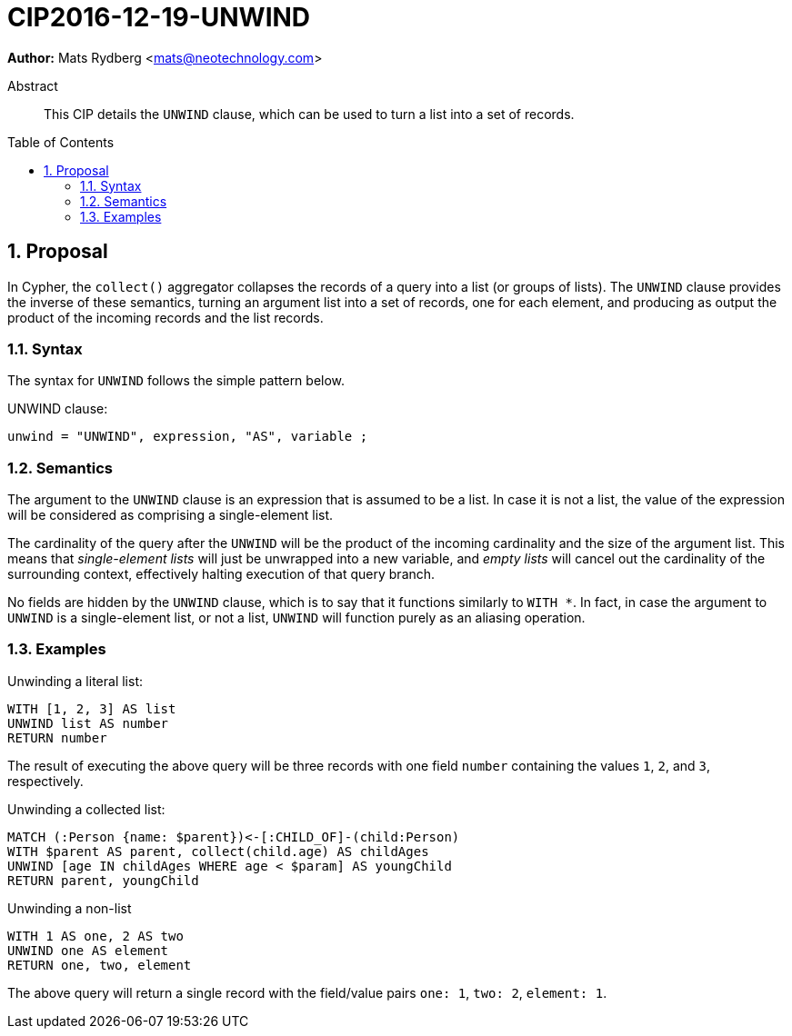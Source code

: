 = CIP2016-12-19-UNWIND
:numbered:
:toc:
:toc-placement: macro
:source-highlighter: codemirror

*Author:* Mats Rydberg <mats@neotechnology.com>

[abstract]
.Abstract
--
This CIP details the `UNWIND` clause, which can be used to turn a list into a set of records.
--

toc::[]

== Proposal

In Cypher, the `collect()` aggregator collapses the records of a query into a list (or groups of lists).
The `UNWIND` clause provides the inverse of these semantics, turning an argument list into a set of records, one for each element, and producing as output the product of the incoming records and the list records.

=== Syntax

The syntax for `UNWIND` follows the simple pattern below.

.UNWIND clause:
[source, ebnf]
----
unwind = "UNWIND", expression, "AS", variable ;
----

=== Semantics

The argument to the `UNWIND` clause is an expression that is assumed to be a list.
In case it is not a list, the value of the expression will be considered as comprising a single-element list.

The cardinality of the query after the `UNWIND` will be the product of the incoming cardinality and the size of the argument list.
This means that _single-element lists_ will just be unwrapped into a new variable, and _empty lists_ will cancel out the cardinality of the surrounding context, effectively halting execution of that query branch.

No fields are hidden by the `UNWIND` clause, which is to say that it functions similarly to `WITH *`.
In fact, in case the argument to `UNWIND` is a single-element list, or not a list, `UNWIND` will function purely as an aliasing operation.

=== Examples

.Unwinding a literal list:
[source, cypher]
----
WITH [1, 2, 3] AS list
UNWIND list AS number
RETURN number
----

The result of executing the above query will be three records with one field `number` containing the values `1`, `2`, and `3`, respectively.

.Unwinding a collected list:
[source, cypher]
----
MATCH (:Person {name: $parent})<-[:CHILD_OF]-(child:Person)
WITH $parent AS parent, collect(child.age) AS childAges
UNWIND [age IN childAges WHERE age < $param] AS youngChild
RETURN parent, youngChild
----

.Unwinding a non-list
[source, cypher]
----
WITH 1 AS one, 2 AS two
UNWIND one AS element
RETURN one, two, element
----

The above query will return a single record with the field/value pairs `one: 1`, `two: 2`, `element: 1`.
